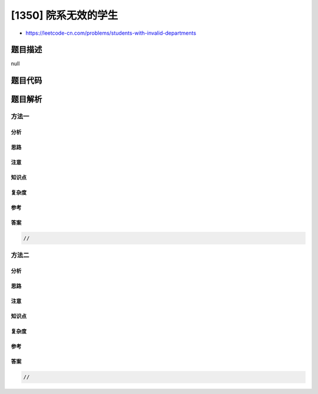 [1350] 院系无效的学生
=====================

-  https://leetcode-cn.com/problems/students-with-invalid-departments

题目描述
--------

null

题目代码
--------

.. code:: cpp

题目解析
--------

方法一
~~~~~~

分析
^^^^

思路
^^^^

注意
^^^^

知识点
^^^^^^

复杂度
^^^^^^

参考
^^^^

答案
^^^^

.. code:: cpp

    //

方法二
~~~~~~

分析
^^^^

思路
^^^^

注意
^^^^

知识点
^^^^^^

复杂度
^^^^^^

参考
^^^^

答案
^^^^

.. code:: cpp

    //
